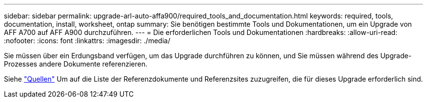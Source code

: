 ---
sidebar: sidebar 
permalink: upgrade-arl-auto-affa900/required_tools_and_documentation.html 
keywords: required, tools, documentation, install, worksheet, ontap 
summary: Sie benötigen bestimmte Tools und Dokumentationen, um ein Upgrade von AFF A700 auf AFF A900 durchzuführen. 
---
= Die erforderlichen Tools und Dokumentationen
:hardbreaks:
:allow-uri-read: 
:nofooter: 
:icons: font
:linkattrs: 
:imagesdir: ./media/


[role="lead"]
Sie müssen über ein Erdungsband verfügen, um das Upgrade durchführen zu können, und Sie müssen während des Upgrade-Prozesses andere Dokumente referenzieren.

Siehe link:other_references.html["Quellen"] Um auf die Liste der Referenzdokumente und Referenzsites zuzugreifen, die für dieses Upgrade erforderlich sind.
